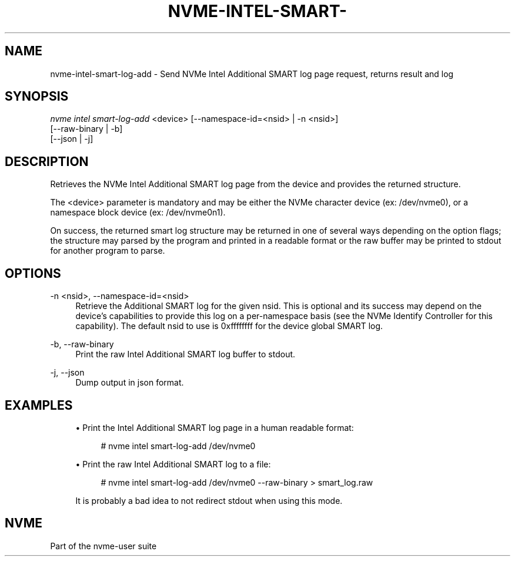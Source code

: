'\" t
.\"     Title: nvme-intel-smart-log-add
.\"    Author: [FIXME: author] [see http://www.docbook.org/tdg5/en/html/author]
.\" Generator: DocBook XSL Stylesheets vsnapshot <http://docbook.sf.net/>
.\"      Date: 01/02/2019
.\"    Manual: NVMe Manual
.\"    Source: NVMe
.\"  Language: English
.\"
.TH "NVME\-INTEL\-SMART\-" "1" "01/02/2019" "NVMe" "NVMe Manual"
.\" -----------------------------------------------------------------
.\" * Define some portability stuff
.\" -----------------------------------------------------------------
.\" ~~~~~~~~~~~~~~~~~~~~~~~~~~~~~~~~~~~~~~~~~~~~~~~~~~~~~~~~~~~~~~~~~
.\" http://bugs.debian.org/507673
.\" http://lists.gnu.org/archive/html/groff/2009-02/msg00013.html
.\" ~~~~~~~~~~~~~~~~~~~~~~~~~~~~~~~~~~~~~~~~~~~~~~~~~~~~~~~~~~~~~~~~~
.ie \n(.g .ds Aq \(aq
.el       .ds Aq '
.\" -----------------------------------------------------------------
.\" * set default formatting
.\" -----------------------------------------------------------------
.\" disable hyphenation
.nh
.\" disable justification (adjust text to left margin only)
.ad l
.\" -----------------------------------------------------------------
.\" * MAIN CONTENT STARTS HERE *
.\" -----------------------------------------------------------------
.SH "NAME"
nvme-intel-smart-log-add \- Send NVMe Intel Additional SMART log page request, returns result and log
.SH "SYNOPSIS"
.sp
.nf
\fInvme intel smart\-log\-add\fR <device> [\-\-namespace\-id=<nsid> | \-n <nsid>]
                        [\-\-raw\-binary | \-b]
                        [\-\-json | \-j]
.fi
.SH "DESCRIPTION"
.sp
Retrieves the NVMe Intel Additional SMART log page from the device and provides the returned structure\&.
.sp
The <device> parameter is mandatory and may be either the NVMe character device (ex: /dev/nvme0), or a namespace block device (ex: /dev/nvme0n1)\&.
.sp
On success, the returned smart log structure may be returned in one of several ways depending on the option flags; the structure may parsed by the program and printed in a readable format or the raw buffer may be printed to stdout for another program to parse\&.
.SH "OPTIONS"
.PP
\-n <nsid>, \-\-namespace\-id=<nsid>
.RS 4
Retrieve the Additional SMART log for the given nsid\&. This is optional and its success may depend on the device\(cqs capabilities to provide this log on a per\-namespace basis (see the NVMe Identify Controller for this capability)\&. The default nsid to use is 0xffffffff for the device global SMART log\&.
.RE
.PP
\-b, \-\-raw\-binary
.RS 4
Print the raw Intel Additional SMART log buffer to stdout\&.
.RE
.PP
\-j, \-\-json
.RS 4
Dump output in json format\&.
.RE
.SH "EXAMPLES"
.sp
.RS 4
.ie n \{\
\h'-04'\(bu\h'+03'\c
.\}
.el \{\
.sp -1
.IP \(bu 2.3
.\}
Print the Intel Additional SMART log page in a human readable format:
.sp
.if n \{\
.RS 4
.\}
.nf
# nvme intel smart\-log\-add /dev/nvme0
.fi
.if n \{\
.RE
.\}
.RE
.sp
.RS 4
.ie n \{\
\h'-04'\(bu\h'+03'\c
.\}
.el \{\
.sp -1
.IP \(bu 2.3
.\}
Print the raw Intel Additional SMART log to a file:
.sp
.if n \{\
.RS 4
.\}
.nf
# nvme intel smart\-log\-add /dev/nvme0 \-\-raw\-binary > smart_log\&.raw
.fi
.if n \{\
.RE
.\}
.sp
It is probably a bad idea to not redirect stdout when using this mode\&.
.RE
.SH "NVME"
.sp
Part of the nvme\-user suite

